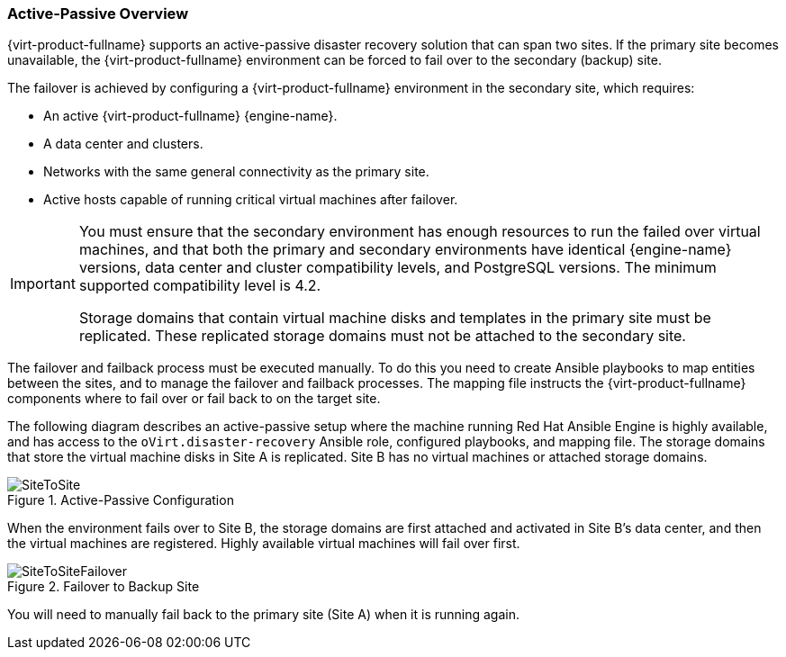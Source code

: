 [[active_passive_overview]]
=== Active-Passive Overview

{virt-product-fullname} supports an active-passive disaster recovery solution that can span two sites. If the primary site becomes unavailable, the {virt-product-fullname} environment can be forced to fail over to the secondary (backup) site.

The failover is achieved by configuring a {virt-product-fullname} environment in the secondary site, which requires:

* An active {virt-product-fullname} {engine-name}.
* A data center and clusters.
* Networks with the same general connectivity as the primary site.
* Active hosts capable of running critical virtual machines after failover.

[IMPORTANT]
====
You must ensure that the secondary environment has enough resources to run the failed over virtual machines, and that both the primary and secondary environments have identical {engine-name} versions, data center and cluster compatibility levels, and PostgreSQL versions. The minimum supported compatibility level is 4.2.

Storage domains that contain virtual machine disks and templates in the primary site must be replicated. These replicated storage domains must not be attached to the secondary site.
====

The failover and failback process must be executed manually. To do this you need to create Ansible playbooks to map entities between the sites, and to manage the failover and failback processes. The mapping file instructs the {virt-product-fullname} components where to fail over or fail back to on the target site.

The following diagram describes an active-passive setup where the machine running Red Hat Ansible Engine is highly available, and has access to the `oVirt.disaster-recovery` Ansible role, configured playbooks, and mapping file. The storage domains that store the virtual machine disks in Site A is replicated. Site B has no virtual machines or attached storage domains.

.Active-Passive Configuration
image::SiteToSite.png[]


When the environment fails over to Site B, the storage domains are first attached and activated in Site B's data center, and then the virtual machines are registered. Highly available virtual machines will fail over first.

.Failover to Backup Site
image::SiteToSiteFailover.png[]

You will need to manually fail back to the primary site (Site A) when it is running again.
